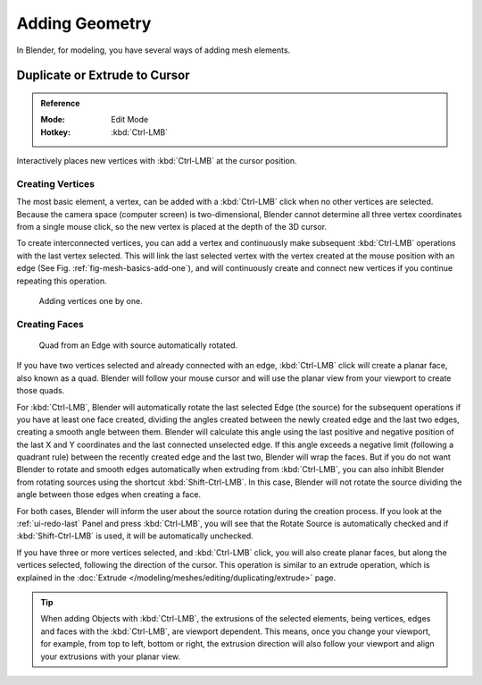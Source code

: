 
***************
Adding Geometry
***************

In Blender, for modeling, you have several ways of adding mesh elements.


.. _tool-mesh-extrude_cursor:

Duplicate or Extrude to Cursor
==============================

.. admonition:: Reference
   :class: refbox

   :Mode:      Edit Mode
   :Hotkey:    :kbd:`Ctrl-LMB`

Interactively places new vertices with :kbd:`Ctrl-LMB` at the cursor position.


Creating Vertices
-----------------

The most basic element, a vertex, can be added with a :kbd:`Ctrl-LMB` click
when no other vertices are selected.
Because the camera space (computer screen) is two-dimensional,
Blender cannot determine all three vertex coordinates from a single mouse click,
so the new vertex is placed at the depth of the 3D cursor.

To create interconnected vertices, you can add a vertex and continuously make subsequent :kbd:`Ctrl-LMB`
operations with the last vertex selected.
This will link the last selected vertex with the vertex created at the mouse position with an edge
(See Fig. :ref:`fig-mesh-basics-add-one`),
and will continuously create and connect new vertices if you continue repeating this operation.

.. _fig-mesh-basics-add-one:

.. figure:: /images/modeling_meshes_editing_basics_adding_vertex.png

   Adding vertices one by one.


Creating Faces
--------------

.. ToDo:
   This goes into too much detail about Ctrl-LMB for a simple introduction.
   Such information should have its own page ~ ideasman42.

.. figure:: /images/modeling_meshes_editing_basics_adding_quad.png

   Quad from an Edge with source automatically rotated.

If you have two vertices selected and already connected with an edge, :kbd:`Ctrl-LMB` click
will create a planar face, also known as a quad. Blender will follow your mouse cursor
and will use the planar view from your viewport to create those quads.

For :kbd:`Ctrl-LMB`, Blender will automatically rotate the last selected Edge (the source)
for the subsequent operations if you have at least one face created, dividing the angles created between
the newly created edge and the last two edges, creating a smooth angle between them. Blender will calculate
this angle using the last positive and negative position of the last X and Y coordinates
and the last connected unselected edge. If this angle exceeds a negative limit (following a quadrant rule)
between the recently created edge and the last two, Blender will wrap the faces.
But if you do not want Blender to rotate and smooth edges automatically when extruding from :kbd:`Ctrl-LMB`,
you can also inhibit Blender from rotating sources using the shortcut :kbd:`Shift-Ctrl-LMB`.
In this case, Blender will not rotate the source dividing the angle between those edges when creating a face.

For both cases, Blender will inform the user about the source rotation during the creation process.
If you look at the :ref:`ui-redo-last` Panel and press :kbd:`Ctrl-LMB`,
you will see that the Rotate Source is automatically checked and if :kbd:`Shift-Ctrl-LMB` is used,
it will be automatically unchecked.

If you have three or more vertices selected, and :kbd:`Ctrl-LMB` click,
you will also create planar faces, but along the vertices selected, following the direction of the cursor.
This operation is similar to an extrude operation,
which is explained in the :doc:`Extrude </modeling/meshes/editing/duplicating/extrude>` page.

.. tip::

   When adding Objects with :kbd:`Ctrl-LMB`, the extrusions of the selected elements,
   being vertices, edges and faces with the :kbd:`Ctrl-LMB`, are viewport dependent.
   This means, once you change your viewport, for example, from top to left, bottom or right,
   the extrusion direction will also follow your viewport and align your extrusions with your planar view.

.. seealso::

   - :doc:`/modeling/meshes/editing/basics/make_face_edge`
   - :doc:`Duplicate tools </modeling/meshes/editing/duplicating/index>`
